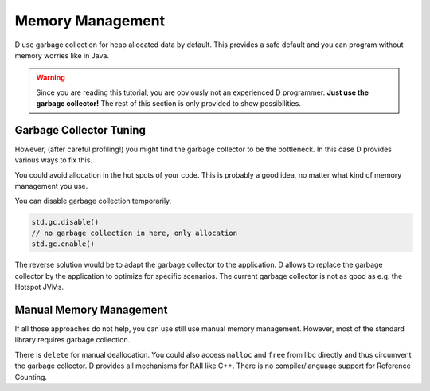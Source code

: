 Memory Management
=================

D use garbage collection for heap allocated data by default.
This provides a safe default
and you can program without memory worries like in Java.

.. warning::

   Since you are reading this tutorial,
   you are obviously not an experienced D programmer.
   **Just use the garbage collector!**
   The rest of this section is only provided
   to show possibilities.

Garbage Collector Tuning
-------------------------

However, (after careful profiling!) you might find the garbage collector to be the bottleneck.
In this case D provides various ways to fix this.

You could avoid allocation in the hot spots of your code.
This is probably a good idea,
no matter what kind of memory management you use.

You can disable garbage collection temporarily.

.. code-block:: d

    std.gc.disable()
    // no garbage collection in here, only allocation
    std.gc.enable()

The reverse solution would be to adapt the garbage collector to the application.
D allows to replace the garbage collector by the application
to optimize for specific scenarios.
The current garbage collector is not as good as e.g. the Hotspot JVMs.

Manual Memory Management
------------------------

If all those approaches do not help,
you can use still use manual memory management.
However, most of the standard library requires garbage collection.

There is ``delete`` for manual deallocation.
You could also access ``malloc`` and ``free`` from libc directly
and thus circumvent the garbage collector.
D provides all mechanisms for RAII like C++.
There is no compiler/language support for Reference Counting.

.. seealso::
   http://dlang.org/memory.html
